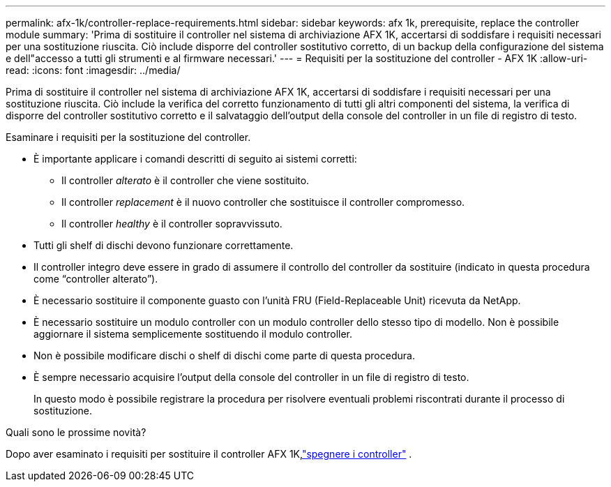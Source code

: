 ---
permalink: afx-1k/controller-replace-requirements.html 
sidebar: sidebar 
keywords: afx 1k, prerequisite, replace the controller module 
summary: 'Prima di sostituire il controller nel sistema di archiviazione AFX 1K, accertarsi di soddisfare i requisiti necessari per una sostituzione riuscita.  Ciò include disporre del controller sostitutivo corretto, di un backup della configurazione del sistema e dell"accesso a tutti gli strumenti e al firmware necessari.' 
---
= Requisiti per la sostituzione del controller - AFX 1K
:allow-uri-read: 
:icons: font
:imagesdir: ../media/


[role="lead"]
Prima di sostituire il controller nel sistema di archiviazione AFX 1K, accertarsi di soddisfare i requisiti necessari per una sostituzione riuscita. Ciò include la verifica del corretto funzionamento di tutti gli altri componenti del sistema, la verifica di disporre del controller sostitutivo corretto e il salvataggio dell'output della console del controller in un file di registro di testo.

Esaminare i requisiti per la sostituzione del controller.

* È importante applicare i comandi descritti di seguito ai sistemi corretti:
+
** Il controller _alterato_ è il controller che viene sostituito.
** Il controller _replacement_ è il nuovo controller che sostituisce il controller compromesso.
** Il controller _healthy_ è il controller sopravvissuto.


* Tutti gli shelf di dischi devono funzionare correttamente.
* Il controller integro deve essere in grado di assumere il controllo del controller da sostituire (indicato in questa procedura come "`controller alterato`").
* È necessario sostituire il componente guasto con l'unità FRU (Field-Replaceable Unit) ricevuta da NetApp.
* È necessario sostituire un modulo controller con un modulo controller dello stesso tipo di modello. Non è possibile aggiornare il sistema semplicemente sostituendo il modulo controller.
* Non è possibile modificare dischi o shelf di dischi come parte di questa procedura.
* È sempre necessario acquisire l'output della console del controller in un file di registro di testo.
+
In questo modo è possibile registrare la procedura per risolvere eventuali problemi riscontrati durante il processo di sostituzione.



.Quali sono le prossime novità?
Dopo aver esaminato i requisiti per sostituire il controller AFX 1K,link:controller-replace-shutdown.html["spegnere i controller"] .
